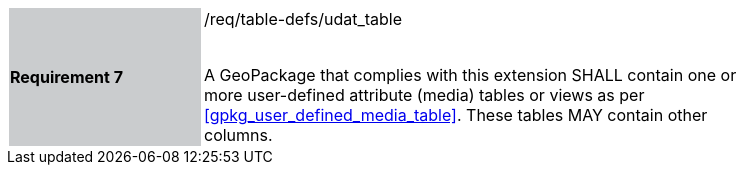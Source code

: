 [width="90%",cols="2,6"]
|===
|*Requirement 7* {set:cellbgcolor:#CACCCE}|/req/table-defs/udat_table +
 +

A GeoPackage that complies with this extension SHALL contain one or more user-defined attribute (media) tables or views as per <<gpkg_user_defined_media_table>>. These tables MAY contain other columns.
 {set:cellbgcolor:#FFFFFF}
|===
